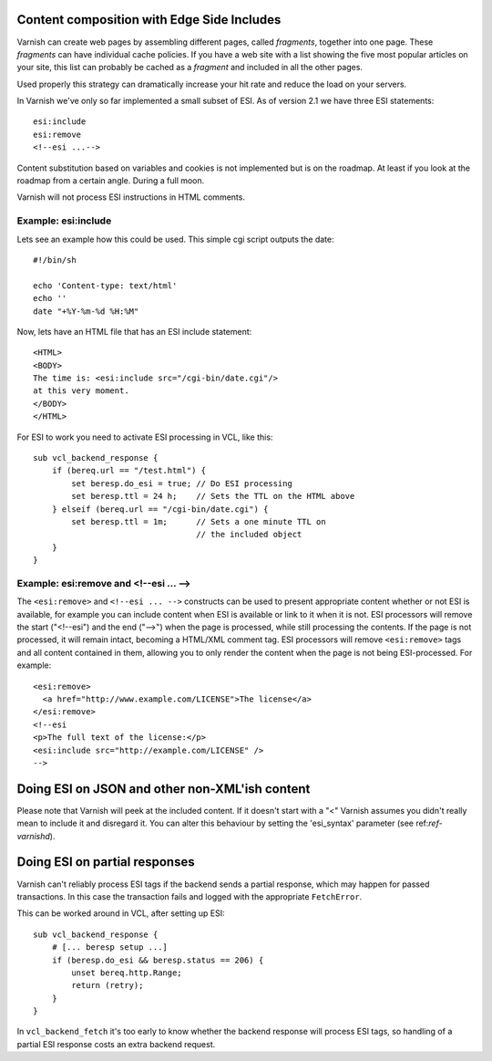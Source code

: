 .. _users-guide-esi:

Content composition with Edge Side Includes
-------------------------------------------

Varnish can create web pages by assembling different pages, called `fragments`,
together into one page. These `fragments` can have individual cache policies. If you
have a web site with a list showing the five most popular articles on
your site, this list can probably be cached as a `fragment` and included
in all the other pages.

.. XXX:What other pages? benc

Used properly this strategy can dramatically increase
your hit rate and reduce the load on your servers.

In Varnish we've only so far implemented a small subset of ESI. As of version 2.1 we
have three ESI statements::

 esi:include
 esi:remove
 <!--esi ...-->

Content substitution based on variables and cookies is not implemented
but is on the roadmap. At least if you look at the roadmap from a
certain angle. During a full moon.

Varnish will not process ESI instructions in HTML comments.

Example: esi:include
~~~~~~~~~~~~~~~~~~~~

Lets see an example how this could be used. This simple cgi script
outputs the date::

     #!/bin/sh

     echo 'Content-type: text/html'
     echo ''
     date "+%Y-%m-%d %H:%M"

Now, lets have an HTML file that has an ESI include statement::

     <HTML>
     <BODY>
     The time is: <esi:include src="/cgi-bin/date.cgi"/>
     at this very moment.
     </BODY>
     </HTML>

For ESI to work you need to activate ESI processing in VCL, like this::

    sub vcl_backend_response {
        if (bereq.url == "/test.html") {
            set beresp.do_esi = true; // Do ESI processing
            set beresp.ttl = 24 h;    // Sets the TTL on the HTML above
        } elseif (bereq.url == "/cgi-bin/date.cgi") {
            set beresp.ttl = 1m;      // Sets a one minute TTL on
                                      // the included object
        }
    }

Example: esi:remove and <!--esi ... -->
~~~~~~~~~~~~~~~~~~~~~~~~~~~~~~~~~~~~~~~

The ``<esi:remove>`` and ``<!--esi ... -->`` constructs can be used to present
appropriate content whether or not ESI is available, for example you can
include content when ESI is available or link to it when it is not.
ESI processors will remove the start ("<!--esi") and the end ("-->") when
the page is processed, while still processing the contents. If the page
is not processed, it will remain intact, becoming a HTML/XML comment tag.
ESI processors will remove ``<esi:remove>`` tags and all content contained
in them, allowing you to only render the content when the page is not
being ESI-processed.
For example::

  <esi:remove>
    <a href="http://www.example.com/LICENSE">The license</a>
  </esi:remove>
  <!--esi
  <p>The full text of the license:</p>
  <esi:include src="http://example.com/LICENSE" />
  -->

Doing ESI on JSON and other non-XML'ish content
-----------------------------------------------

Please note that Varnish will peek at the included content. If it
doesn't start with a "<" Varnish assumes you didn't really mean to
include it and disregard it. You can alter this behaviour by setting
the 'esi_syntax' parameter (see ref:`ref-varnishd`).

Doing ESI on partial responses
------------------------------

Varnish can't reliably process ESI tags if the backend sends a partial
response, which may happen for passed transactions. In this case the
transaction fails and logged with the appropriate ``FetchError``.

This can be worked around in VCL, after setting up ESI::

    sub vcl_backend_response {
        # [... beresp setup ...]
        if (beresp.do_esi && beresp.status == 206) {
            unset bereq.http.Range;
            return (retry);
        }
    }

In ``vcl_backend_fetch`` it's too early to know whether the backend
response will process ESI tags, so handling of a partial ESI response
costs an extra backend request.
